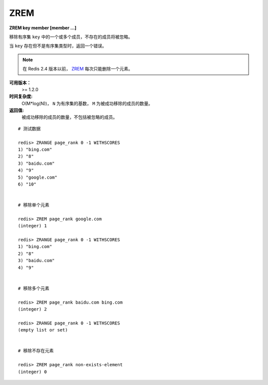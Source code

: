 .. _zrem:

ZREM
=====

**ZREM key member [member ...]**

移除有序集 ``key`` 中的一个或多个成员，不存在的成员将被忽略。

当 ``key`` 存在但不是有序集类型时，返回一个错误。

.. note:: 在 Redis 2.4 版本以前， `ZREM`_ 每次只能删除一个元素。

**可用版本：**
    >= 1.2.0

**时间复杂度:**
    O(M*log(N))， ``N`` 为有序集的基数， ``M`` 为被成功移除的成员的数量。

**返回值:**
    被成功移除的成员的数量，不包括被忽略的成员。


::

    # 测试数据

    redis> ZRANGE page_rank 0 -1 WITHSCORES
    1) "bing.com"
    2) "8"
    3) "baidu.com"
    4) "9"
    5) "google.com"
    6) "10"


    # 移除单个元素

    redis> ZREM page_rank google.com
    (integer) 1

    redis> ZRANGE page_rank 0 -1 WITHSCORES
    1) "bing.com"
    2) "8"
    3) "baidu.com"
    4) "9"


    # 移除多个元素

    redis> ZREM page_rank baidu.com bing.com
    (integer) 2

    redis> ZRANGE page_rank 0 -1 WITHSCORES
    (empty list or set)


    # 移除不存在元素

    redis> ZREM page_rank non-exists-element
    (integer) 0

